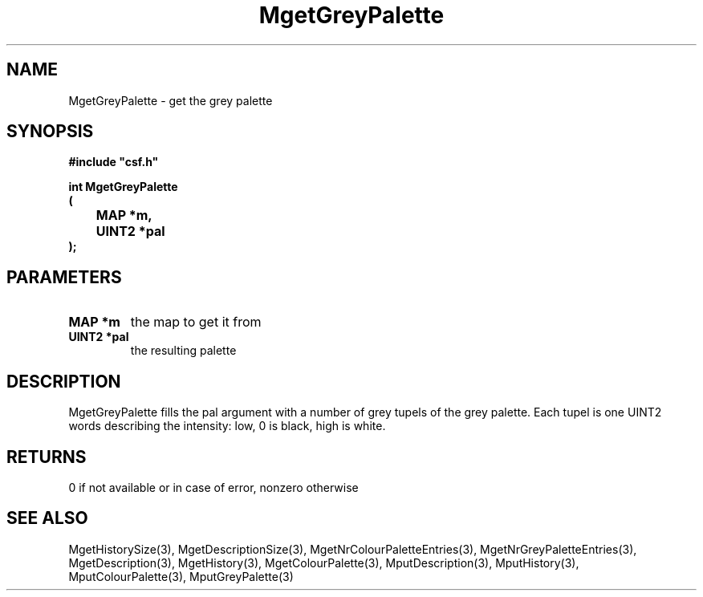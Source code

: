 .lf 1 MgetGreyPalette.3
.\" WARNING! THIS FILE WAS GENERATED AUTOMATICALLY BY c2man!
.\" DO NOT EDIT! CHANGES MADE TO THIS FILE WILL BE LOST!
.TH "MgetGreyPalette" 3 "13 August 1999" "c2man moreattr.c"
.SH "NAME"
MgetGreyPalette \- get the grey palette
.SH "SYNOPSIS"
.ft B
#include "csf.h"
.br
.sp
int MgetGreyPalette
.br
(
.br
	MAP *m,
.br
	UINT2 *pal
.br
);
.ft R
.SH "PARAMETERS"
.TP
.B "MAP *m"
the map to get it from
.TP
.B "UINT2 *pal"
the resulting palette
.SH "DESCRIPTION"
MgetGreyPalette fills the pal argument with a number of grey tupels
of the grey palette. Each tupel is one UINT2
words describing the intensity: low, 0 is black, high is white.
.SH "RETURNS"
0 if not available or in case of error,
nonzero otherwise
.SH "SEE ALSO"
MgetHistorySize(3),
MgetDescriptionSize(3),
MgetNrColourPaletteEntries(3),
MgetNrGreyPaletteEntries(3),
MgetDescription(3),
MgetHistory(3),
MgetColourPalette(3),
MputDescription(3),
MputHistory(3),
MputColourPalette(3),
MputGreyPalette(3)
